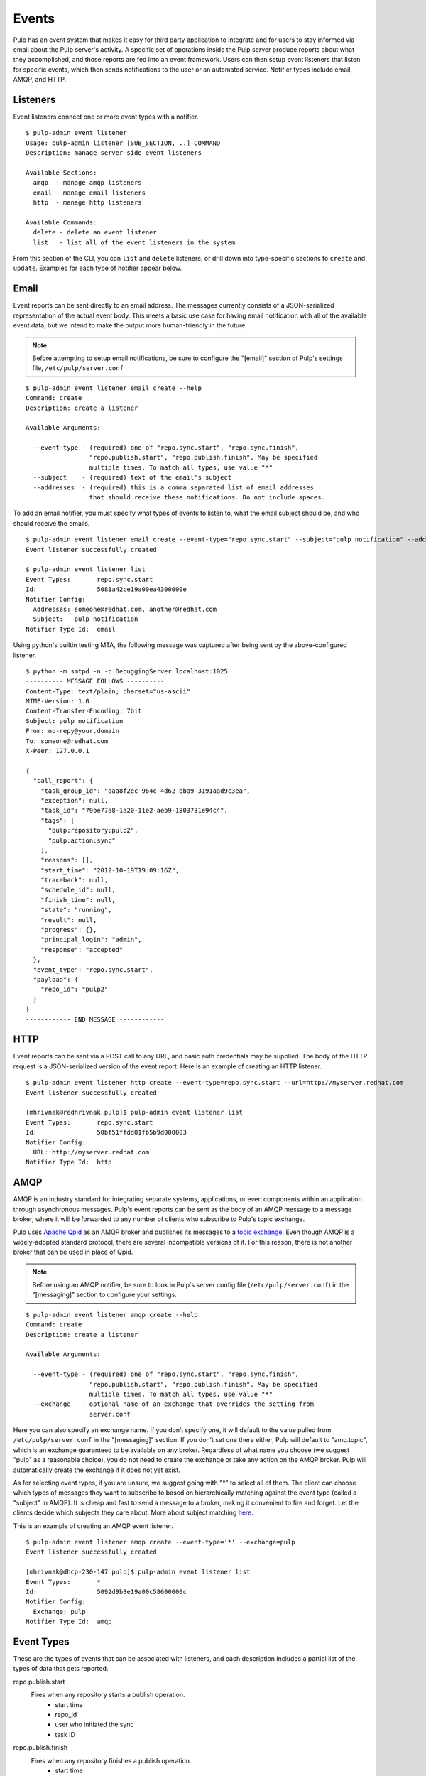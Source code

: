 Events
======

Pulp has an event system that makes it easy for third party application to integrate
and for users to stay informed via email about the Pulp server's activity. A
specific set of operations inside the Pulp server produce reports about what they
accomplished, and those reports are fed into an event framework. Users can then
setup event listeners that listen for specific events, which then sends notifications
to the user or an automated service. Notifier types include email, AMQP, and HTTP.

Listeners
---------

Event listeners connect one or more event types with a notifier.

::

  $ pulp-admin event listener
  Usage: pulp-admin listener [SUB_SECTION, ..] COMMAND
  Description: manage server-side event listeners

  Available Sections:
    amqp  - manage amqp listeners
    email - manage email listeners
    http  - manage http listeners

  Available Commands:
    delete - delete an event listener
    list   - list all of the event listeners in the system

From this section of the CLI, you can ``list`` and ``delete`` listeners, or drill
down into type-specific sections to ``create`` and ``update``. Examples for each
type of notifier appear below.

Email
-----

Event reports can be sent directly to an email address. The messages currently
consists of a JSON-serialized representation of the actual event body. This meets
a basic use case for having email notification with all of the available event
data, but we intend to make the output more human-friendly in the future.

.. note::
  Before attempting to setup email notifications, be sure to configure the "[email]"
  section of Pulp's settings file, ``/etc/pulp/server.conf``

::

  $ pulp-admin event listener email create --help
  Command: create
  Description: create a listener

  Available Arguments:

    --event-type - (required) one of "repo.sync.start", "repo.sync.finish",
                   "repo.publish.start", "repo.publish.finish". May be specified
                   multiple times. To match all types, use value "*"
    --subject    - (required) text of the email's subject
    --addresses  - (required) this is a comma separated list of email addresses
                   that should receive these notifications. Do not include spaces.

To add an email notifier, you must specify what types of events to listen to,
what the email subject should be, and who should receive the emails.

::

  $ pulp-admin event listener email create --event-type="repo.sync.start" --subject="pulp notification" --addresses=someone@redhat.com,another@redhat.com
  Event listener successfully created

  $ pulp-admin event listener list
  Event Types:       repo.sync.start
  Id:                5081a42ce19a00ea4300000e
  Notifier Config:
    Addresses: someone@redhat.com, another@redhat.com
    Subject:   pulp notification
  Notifier Type Id:  email

Using python's builtin testing MTA, the following message was captured after being
sent by the above-configured listener.

::

  $ python -m smtpd -n -c DebuggingServer localhost:1025
  ---------- MESSAGE FOLLOWS ----------
  Content-Type: text/plain; charset="us-ascii"
  MIME-Version: 1.0
  Content-Transfer-Encoding: 7bit
  Subject: pulp notification
  From: no-repy@your.domain
  To: someone@redhat.com
  X-Peer: 127.0.0.1

  {
    "call_report": {
      "task_group_id": "aaa8f2ec-964c-4d62-bba9-3191aad9c3ea",
      "exception": null,
      "task_id": "79be77a8-1a20-11e2-aeb9-1803731e94c4",
      "tags": [
        "pulp:repository:pulp2",
        "pulp:action:sync"
      ],
      "reasons": [],
      "start_time": "2012-10-19T19:09:16Z",
      "traceback": null,
      "schedule_id": null,
      "finish_time": null,
      "state": "running",
      "result": null,
      "progress": {},
      "principal_login": "admin",
      "response": "accepted"
    },
    "event_type": "repo.sync.start",
    "payload": {
      "repo_id": "pulp2"
    }
  }
  ------------ END MESSAGE ------------

HTTP
----

Event reports can be sent via a POST call to any URL, and basic auth credentials
may be supplied. The body of the HTTP request is a JSON-serialized version of the
event report. Here is an example of creating an HTTP listener.

::

  $ pulp-admin event listener http create --event-type=repo.sync.start --url=http://myserver.redhat.com
  Event listener successfully created

  [mhrivnak@redhrivnak pulp]$ pulp-admin event listener list
  Event Types:       repo.sync.start
  Id:                50bf51ffdd01fb5b9d000003
  Notifier Config:
    URL: http://myserver.redhat.com
  Notifier Type Id:  http

AMQP
----

AMQP is an industry standard for integrating separate systems, applications, or
even components within an application through asynchronous messages. Pulp's event
reports can be sent as the body of an AMQP message to a message broker, where it
will be forwarded to any number of clients who subscribe to Pulp's topic exchange.

Pulp uses `Apache Qpid <http://qpid.apache.org/>`_ as an AMQP broker and publishes
its messages to a `topic exchange <https://access.redhat.com/knowledge/docs/en-US/Red_Hat_Enterprise_MRG/1.1/html/Messaging_User_Guide/chap-Messaging_User_Guide-Exchanges.html#sect-Messaging_User_Guide-Exchange_Types-Topic_Exchange>`_.
Even though AMQP is a widely-adopted standard protocol, there are several
incompatible versions of it. For this reason, there is not another broker that
can be used in place of Qpid.

.. note::
  Before using an AMQP notifier, be sure to look in Pulp's server config file
  (``/etc/pulp/server.conf``) in the "[messaging]" section to configure your settings.

::

  $ pulp-admin event listener amqp create --help
  Command: create
  Description: create a listener

  Available Arguments:

    --event-type - (required) one of "repo.sync.start", "repo.sync.finish",
                   "repo.publish.start", "repo.publish.finish". May be specified
                   multiple times. To match all types, use value "*"
    --exchange   - optional name of an exchange that overrides the setting from
                   server.conf

Here you can also specify an exchange name. If you don’t specify one, it will
default to the value pulled from ``/etc/pulp/server.conf`` in the "[messaging]"
section. If you don’t set one there either, Pulp will default to "amq.topic",
which is an exchange guaranteed to be available on any broker. Regardless of
what name you choose (we suggest "pulp" as a reasonable choice), you do not need
to create the exchange or take any action on the AMQP broker. Pulp will
automatically create the exchange if it does not yet exist.

As for selecting event types, if you are unsure, we suggest going with "*" to
select all of them. The client can choose which types of messages they want to
subscribe to based on hierarchically matching against the event type (called a
"subject" in AMQP). It is cheap and fast to send a message to a broker, making it
convenient to fire and forget. Let the clients decide which subjects they care
about. More about subject matching `here <https://access.redhat.com/knowledge/docs/en-US/Red_Hat_Enterprise_MRG/1.1/html/Messaging_User_Guide/chap-Messaging_User_Guide-Exchanges.html#sect-Messaging_User_Guide-Exchange_Types-Topic_Exchange>`_.

This is an example of creating an AMQP event listener.

::

  $ pulp-admin event listener amqp create --event-type='*' --exchange=pulp
  Event listener successfully created

  [mhrivnak@dhcp-230-147 pulp]$ pulp-admin event listener list
  Event Types:       *
  Id:                5092d9b3e19a00c58600000c
  Notifier Config:
    Exchange: pulp
  Notifier Type Id:  amqp

Event Types
-----------

These are the types of events that can be associated with listeners, and each
description includes a partial list of the types of data that gets reported.

repo.publish.start
  Fires when any repository starts a publish operation.
    * start time
    * repo_id
    * user who initiated the sync
    * task ID

repo.publish.finish
  Fires when any repository finishes a publish operation.
    * start time
    * end time
    * repo_id
    * task ID
    * success/failure
    * number of items published
    * errors

repo.sync.start
  Fires when any repository starts a sync operation.
    * start time
    * repo_id
    * user who initiated the sync
    * task ID

repo.sync.finish
  Fires when any repository finishes a sync operation.
    * start time
    * end time
    * repo_id
    * task ID
    * success/failure
    * number of items imported
    * errors


